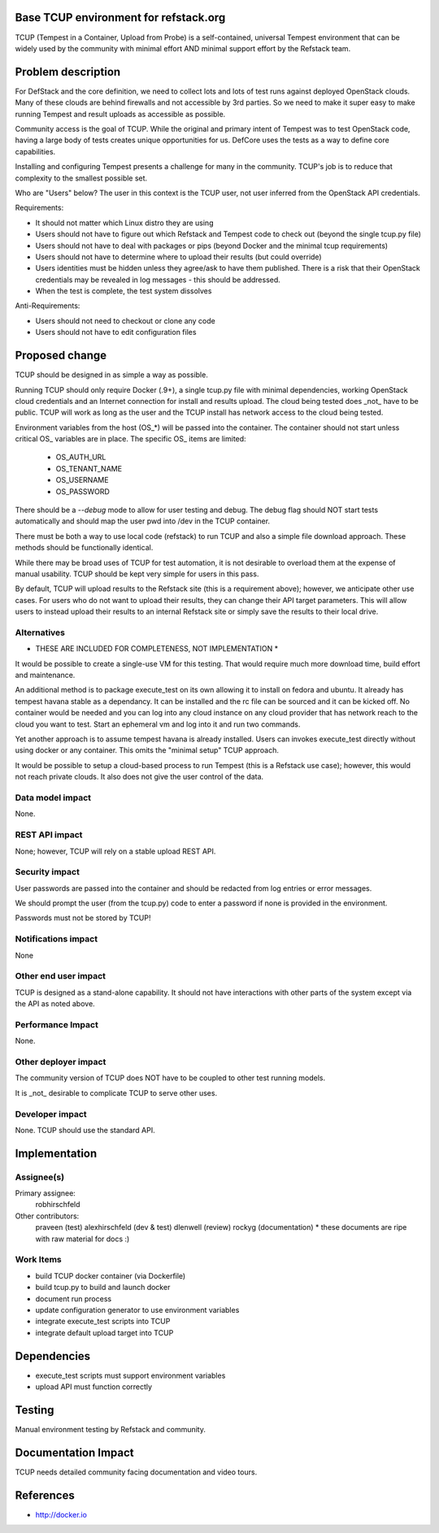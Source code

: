 Base TCUP environment for refstack.org
==========================================

TCUP (Tempest in a Container, Upload from Probe) is a self-contained, universal Tempest environment that can be widely used by the community with minimal effort AND minimal support effort by the Refstack team.

Problem description
===================

For DefStack and the core definition, we need to collect lots and lots of test runs against deployed OpenStack clouds.  Many of these clouds are behind firewalls and not accessible by 3rd parties.  So we need to make it super easy to make running Tempest and result uploads as accessible as possible.

Community access is the goal of TCUP.  While the original and primary intent of Tempest was to test OpenStack code, having a large body of tests creates unique opportunities for us.  DefCore uses the tests as a way to define core capabilities.

Installing and configuring Tempest presents a challenge for many in the community.  TCUP's job is to reduce that complexity to the smallest possible set.

Who are "Users" below?  The user in this context is the TCUP user, not user inferred from the OpenStack API credentials.

Requirements:

* It should not matter which Linux distro they are using
* Users should not have to figure out which Refstack and Tempest code to check out (beyond the single tcup.py file)
* Users should not have to deal with packages or pips (beyond Docker and the minimal tcup requirements)
* Users should not have to determine where to upload their results (but could override)
* Users identities must be hidden unless they agree/ask to have them published.  There is a risk that their OpenStack credentials may be revealed in log messages - this should be addressed.
* When the test is complete, the test system dissolves

Anti-Requirements:

* Users should not need to checkout or clone any code
* Users should not have to edit configuration files

.. image:: https://wiki.openstack.org/w/images/f/f4/Tcup_flow.png
   :width: 700px
   :alt: TCUP workflow

Proposed change
===============

TCUP should be designed in as simple a way as possible.

Running TCUP should only require Docker (.9+), a single tcup.py file with minimal dependencies, working OpenStack cloud credentials and an Internet connection for install and results upload.  The cloud being tested does _not_ have to be public.  TCUP will work as long as the user and the TCUP install has network access to the cloud being tested.

Environment variables from the host (OS_*) will be passed into the container.  The container should not start unless critical OS_ variables are in place.  The specific OS_ items are limited:

  * OS_AUTH_URL
  * OS_TENANT_NAME
  * OS_USERNAME
  * OS_PASSWORD

There should be a `--debug` mode to allow for user testing and debug.  The debug flag should NOT start tests automatically and should map the user pwd into /dev in the TCUP container.

There must be both a way to use local code (refstack) to run TCUP and also a simple file download approach.  These methods should be functionally identical.

While there may be broad uses of TCUP for test automation, it is not desirable to overload them at the expense of manual usability.  TCUP should be kept very simple for users in this pass.

By default, TCUP will upload results to the Refstack site (this is a requirement above); however, we anticipate other use cases.  For users who do not want to upload their results, they can change their API target parameters.  This will allow users to instead upload their results to an internal Refstack site or simply save the results to their local drive.

Alternatives
------------

* THESE ARE INCLUDED FOR COMPLETENESS, NOT IMPLEMENTATION *

It would be possible to create a single-use VM for this testing.  That would require much more download time, build effort and maintenance.

An additional method is to package execute_test on its own allowing it to install on fedora and ubuntu.  It already has tempest havana stable as a dependancy.  It can be installed and the rc file can be sourced and it can be kicked off.  No container would be needed and  you can log into any cloud instance on any cloud provider that has network reach to the cloud you want to test. Start an ephemeral vm and log into it and run two commands.

Yet another approach is to assume tempest havana is already installed.  Users can invokes execute_test directly without using docker or any container.  This omits the "minimal setup" TCUP approach.

It would be possible to setup a cloud-based process to run Tempest (this is a Refstack use case); however, this would not reach private clouds.  It also does not give the user control of the data.

Data model impact
-----------------

None.

REST API impact
---------------

None; however, TCUP will rely on a stable upload REST API.


Security impact
---------------

User passwords are passed into the container and should be redacted from log entries or error messages.

We should prompt the user (from the tcup.py) code to enter a password if none is provided in the environment.

Passwords must not be stored by TCUP!


Notifications impact
--------------------

None

Other end user impact
---------------------

TCUP is designed as a stand-alone capability.  It should not have interactions with other parts of the system except via the API as noted above.

Performance Impact
------------------

None.

Other deployer impact
---------------------

The community version of TCUP does NOT have to be coupled to other test running models.

It is _not_ desirable to complicate TCUP to serve other uses.

Developer impact
----------------

None.  TCUP should use the standard API.

Implementation
==============

Assignee(s)
-----------

Primary assignee:
  robhirschfeld

Other contributors:
  praveen (test)
  alexhirschfeld (dev & test)
  dlenwell (review)
  rockyg (documentation) * these documents are ripe with raw material for docs :)

Work Items
----------

* build TCUP docker container (via Dockerfile)
* build tcup.py to build and launch docker
* document run process
* update configuration generator to use environment variables
* integrate execute_test scripts into TCUP
* integrate default upload target into TCUP

Dependencies
============

* execute_test scripts must support environment variables
* upload API must function correctly

Testing
=======

Manual environment testing by Refstack and community.

Documentation Impact
====================

TCUP needs detailed community facing documentation and video tours.

References
==========

* http://docker.io